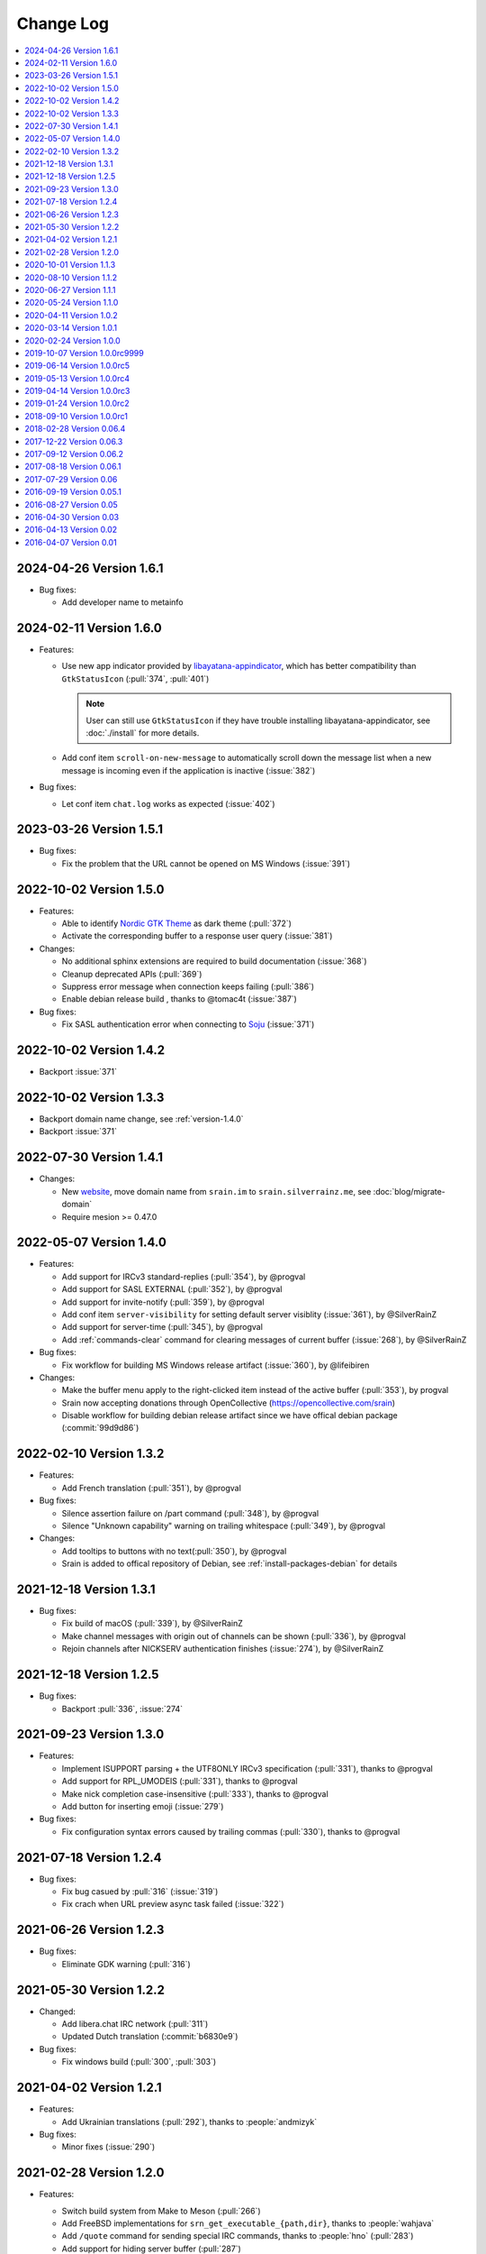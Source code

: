 ==========
Change Log
==========

.. contents::
    :local:
    :depth: 1
    :backlinks: none

.. Please write changelog as the following template:

    .. _version-x.x.x:

    YYYY-MM-DD Version X.X.X
    ========================

    .. post:: YYYY-MM-DD
      :category: Release

    - Features:

      - XXX (:pull:`PULL_REQUEST_ID`)
      - XXX (:issue:`ISSUE_ID`)
      - XXX (:commit:`COMMID_ID`)

    - Changes:

      - XXX

    - Bug fixes:

      - XXX

.. _version-latest:
.. _version-1.6.1:

2024-04-26 Version 1.6.1
========================

.. post:: 2024-04-26
   :category: Release

- Bug fixes:

  - Add developer name to metainfo

.. _version-1.6.0:

2024-02-11 Version 1.6.0
========================

.. post:: 2024-02-11
   :category: Release

- Features:

  - Use new app indicator provided by libayatana-appindicator_, which has better
    compatibility than ``GtkStatusIcon`` (:pull:`374`, :pull:`401`)

    .. note:: User can still use ``GtkStatusIcon`` if they have trouble installing
       libayatana-appindicator, see :doc:`./install` for more details.

  - Add conf item ``scroll-on-new-message`` to automatically scroll down the
    message list when a new message is incoming even if the application is
    inactive (:issue:`382`)

- Bug fixes:

  - Let conf item ``chat.log`` works as expected (:issue:`402`)

.. _libayatana-appindicator: https://github.com/AyatanaIndicators/libayatana-appindicator

.. _version-1.5.1:

2023-03-26 Version 1.5.1
========================

.. post:: 2023-03-26
   :category: Release

- Bug fixes:

  - Fix the problem that the URL cannot be opened on MS Windows (:issue:`391`)

.. _version-1.5.0:

2022-10-02 Version 1.5.0
========================

.. post:: 2022-10-02
   :category: Release

- Features:

  - Able to identify `Nordic GTK Theme`__ as dark theme (:pull:`372`)
  - Activate the corresponding buffer to a response user query (:issue:`381`)

- Changes:

  - No additional sphinx extensions are required to build documentation (:issue:`368`)
  - Cleanup deprecated APIs (:pull:`369`)
  - Suppress error message when connection keeps failing (:pull:`386`)
  - Enable debian release build , thanks to @tomac4t (:issue:`387`)

- Bug fixes:

  - Fix SASL authentication error when connecting to Soju__ (:issue:`371`)

__ https://github.com/EliverLara/Nordic
__ https://soju.im/

.. _version-1.4.2:

2022-10-02 Version 1.4.2
========================

.. post:: 2022-10-02
   :category: Release

- Backport :issue:`371`

.. _version-1.3.3:

2022-10-02 Version 1.3.3
========================

.. post:: 2022-10-02
   :category: Release

- Backport domain name change, see :ref:`version-1.4.0`
- Backport :issue:`371`

.. _version-1.4.1:

2022-07-30 Version 1.4.1
========================

.. post:: 2022-07-30
   :category: Release

- Changes:

  - New website__, move domain name from ``srain.im`` to ``srain.silverrainz.me``,
    see :doc:`blog/migrate-domain`
  - Require mesion >= 0.47.0

__ https://srain.silverrainz.me

.. _version-1.4.0:

2022-05-07 Version 1.4.0
========================

.. post:: 2022-05-07
   :category: Release

- Features:

  - Add support for IRCv3 standard-replies (:pull:`354`), by @progval
  - Add support for SASL EXTERNAL (:pull:`352`), by @progval
  - Add support for invite-notify (:pull:`359`), by @progval
  - Add conf item ``server-visibility`` for setting default server visiblity (:issue:`361`), by @SilverRainZ
  - Add support for server-time (:pull:`345`), by @progval
  - Add :ref:`commands-clear` command for clearing messages of current buffer (:issue:`268`), by @SilverRainZ

- Bug fixes:

  - Fix workflow for building MS Windows release artifact (:issue:`360`), by @lifeibiren

- Changes:

  - Make the buffer menu apply to the right-clicked item instead of the active buffer (:pull:`353`), by progval
  - Srain now accepting donations through OpenCollective (https://opencollective.com/srain)
  - Disable workflow for building debian release artifact since we have offical debian package (:commit:`99d9d86`)

.. _version-1.3.2:

2022-02-10 Version 1.3.2
========================

.. post:: 2022-02-10
   :category: Release

- Features:

  - Add French translation (:pull:`351`), by @progval

- Bug fixes:

  - Silence assertion failure on /part command (:pull:`348`), by @progval
  - Silence "Unknown capability" warning on trailing whitespace (:pull:`349`), by @progval

- Changes:

  - Add tooltips to buttons with no text(:pull:`350`), by @progval
  - Srain is added to offical repository of Debian, see :ref:`install-packages-debian` for details

.. _version-1.3.1:

2021-12-18 Version 1.3.1
========================

.. post:: 2021-12-18
   :category: Release

- Bug fixes:

  - Fix build of macOS (:pull:`339`), by @SilverRainZ
  - Make channel messages with origin out of channels can be shown (:pull:`336`), by @progval
  - Rejoin channels after NICKSERV authentication finishes (:issue:`274`), by @SilverRainZ

.. _version-1.2.5:

2021-12-18 Version 1.2.5
========================

.. post:: 2021-12-18
   :category: Release

- Bug fixes:

  - Backport :pull:`336`, :issue:`274`

.. _version-1.3:

2021-09-23 Version 1.3.0
========================

.. post:: 2021-09-23
   :category: Release

- Features:

  - Implement ISUPPORT parsing + the UTF8ONLY IRCv3 specification (:pull:`331`), thanks to @progval
  - Add support for RPL_UMODEIS (:pull:`331`), thanks to @progval
  - Make nick completion case-insensitive (:pull:`333`), thanks to @progval
  - Add button for inserting emoji (:issue:`279`)

- Bug fixes:

  - Fix configuration syntax errors caused by trailing commas (:pull:`330`), thanks to @progval

.. _version-1.2.4:

2021-07-18 Version 1.2.4
========================

.. post:: 2021-07-18
   :category: Release

- Bug fixes:

  - Fix bug casued by :pull:`316` (:issue:`319`)
  - Fix crach when URL preview async task failed (:issue:`322`)

.. _version-1.2.3:

2021-06-26 Version 1.2.3
========================

.. post:: 2021-06-26
   :category: Release

- Bug fixes:

  - Eliminate GDK warning (:pull:`316`)

.. _version-1.2.2:

2021-05-30 Version 1.2.2
========================

.. post:: 2021-05-30
   :category: Release

- Changed:

  - Add libera.chat IRC network (:pull:`311`)
  - Updated Dutch translation (:commit:`b6830e9`)

- Bug fixes:

  -  Fix windows build (:pull:`300`, :pull:`303`)

.. _version-1.2.1:

2021-04-02 Version 1.2.1
========================

.. post:: 2021-04-02
   :category: Release

- Features:

  - Add Ukrainian translations (:pull:`292`), thanks to :people:`andmizyk`

- Bug fixes:

  -  Minor fixes (:issue:`290`)

.. _version-1.2.0:

2021-02-28 Version 1.2.0
========================

.. post:: 2021-02-28
   :category: Release

- Features:

  - Switch build system from Make to Meson (:pull:`266`)
  - Add FreeBSD implementations for ``srn_get_executable_{path,dir}``,
    thanks to :people:`wahjava`
  - Add ``/quote`` command for sending special IRC commands,
    thanks to :people:`hno` (:pull:`283`)
  - Add support for hiding server buffer (:pull:`287`)


- Bug fixes:

   - Fix an use-after-free BUG (:pull:`267`)
   - Fix implicit declaration error on some systems,
     thanks to :people:`lgbaldoni` (:pull:`270`)

.. _version-1.1.3:

2020-10-01 Version 1.1.3
========================

.. post:: 2020-10-01
   :category: Release

- Bug fixes:

   - Fix an use-after-free BUG (:pull:`267`)

.. _version-1.1.2:

2020-08-10 Version 1.1.2
========================

.. post:: 2020-08-10
   :category: Release

.. note::

    This release contains only improvement for MS Windows,
    user of other platform can ignore it.

- Features:

  - Binary for MS Windows now can automatically built via Github Actions,
    thanks to :people:`lifeibiren` (:pull:`259`), please refer to
    :ref:`install-packages-windows` for more details

- Changes:

  - For ease of running on windows, Srain's executable path is added to the
    search paths of {configuration,data} file. Thanks to :people:`lifeibiren`
    (:pull:`259`)

.. _version-1.1.1:

2020-06-27 Version 1.1.1
========================

.. post:: 2020-06-27
   :category: Release

- Changes:

  - Improve auto-scroll policy of message list (:pull:`255`)

- Bug fixes:

  - Fix TLS certificate verification error on glib-networking 2.64.3 (:issue:`251`)
  - Fix crash when connecting to an invalid host (:issue:`234`)

.. _version-1.1.0:

2020-05-24 Version 1.1.0
========================

.. post:: 2020-05-24
   :category: Release

- Features:

  - Support multiple selection of message (:issue:`138`)
  - Support jump to mentioned message (:pull:`243`)
  - Nickname will be highlighted when mentioned (:pull:`243`)
  - Auto build deb package (:pull:`238`)

- Changes:

  - Improve fcous control of UI
  - Replace appdata with metainfo (:pull:`240`)
  - Validate metainfo with appstream-util (:issue:`242`)

- Bug fixes:

  - Some implicit declarations fixes (:pull:`236`)
  - Some typo fixes (:pull:`239`)

.. _version-1.0.2:

2020-04-11 Version 1.0.2
========================

.. post:: 2020-04-11
   :category: Release

- Features:

  - Add MAN documentation (:commit:`deaf723`)
  - Add more predefined IRC networks: DALnet, EFnet, IRCnet, Undernet and QuakeNet (:pull:`228`)

- Changes:

  - Build: Allow setting CC variable via environment (:pull:`224`)
  - Add channel related messages to corresponding buffer as possible (:issue:`149`)
  - Improve widget focus control (:pull:`229`)
  - Drop unused icons (:commit:`6239fe5`)
  - Provide clearer error message when connecting (:pull:`233`)
  - Update gentoo installation documentation :ref:`install-packages-gentoo` (:commit:`ceb5ca3`)

- Bug fixes:

  - Truncate long message before sendisg (:pull:`227`)
  - Deal with invalid UTF-8 string (:commit:`50e7757`)
  - Fix incorrect user number of channel user list (:pull:`230`)
  - Fix incorrect icon install path (:commit:`9f07380`)

.. _version-1.0.1:

2020-03-14 Version 1.0.1
========================

.. post:: 2020-03-14
   :category: Release

- Features:

  - Auto rename to original nick when ghost quit (:pull:`198`)
  - Add hackint IRC network (:pull:`201`), thanks to :people:`kpcyrd`
  - Add Dutch translation (:pull:`215`), thanks to :people:`Vistaus`
  - Add two FAQs to documentation (:pull:`217`)
  - Add debian pack script (:contrib-pull:`1`), thanks to :people:`tomac4t`.
    Please refer to :ref:`install-packages-debian` to build a deb package

- Changes:

  - Move continuous integration from travis CI to github actions
    (:pull:`203`, :pull:`204`), thanks to :people:`tomac4t`
  - Make header bar buttons repect default belief (:pull:`205`, :pull:`218`)

- Bug fixes:

  - Fix case sensitivity issue for IRC messages (:pull:`202`),
    thanks to :people:`hhirtz`
  - Fix invalid changelog section of appdata file (:pull:`214`)
  - Fix missing dependences in documentation (:pull:`216`),
    thanks to :people:`avoidr`

.. _version-1.0.0:

2020-02-24 Version 1.0.0
========================

.. post:: 2020-02-24
   :category: Release

- Changes:

  - Some code cleanup
  - Update :doc:`./start` documentation

- Bug fixes:

  - Allow Srain runs without dbus secrets service (:issue:`195`)
  - Fix nick generation logical (:commit:`39ced08`)

.. note::

    1.0.0 is the first stable release of Srain, enjoy!

.. _version-1.0.0rc9999:

2019-10-07 Version 1.0.0rc9999
==============================

.. post:: 2019-10-07
   :category: Release

- Features:

  - Activate corresponding buffer when channel URL is clicked (:pull:`190`)
  - Command alias support (:issue:`188`)
  - List predefined servers via command, see :ref:`commands-server` for details
    (:commit:`656f3e5`)

- Changes:

  - Replace all icons with freedesktop standard icons (:issue:`120`)

- Bug fixes:

  - Fix wrong usage of GError (:issue:`179`)
  - Fix image preview problem when image is hard to detect type (:issue:`163`)
  - Fix memory leak of pattern filter (:commit:`9464a9e`)
  - Fix the breaking "abort sending" icon (:pull:`144`)
  - Fix the invite menu of user (:commit:`9f98cbb`)

.. _version-1.0.0rc5:

2019-06-14 Version 1.0.0rc5
===========================

.. post:: 2019-06-14
   :category: Release

- Added:

   - Regular expression pattern management using :ref:`commands-pattern` command
   - Add command :ref:`commands-filter` for filtering message via pattern
   - Add command :ref:`commands-render` for rendering message via pattern

- Changed:

   - Refactor detector module and rename it to render
   - Refactor filter module
   - Change project description

- Removed:

   - Drop command :ref:`commands-rignore`
   - Drop command :ref:`commands-relay`

.. _version-1.0.0rc4:

2019-05-13 Version 1.0.0rc4
===========================

.. post:: 2019-05-13
   :category: Release

- Added:

   - New dependency ``libsecret``
   - Add password storage support
   - Add command line options ``--no-auto``, used to require Srain not to
     automatically connect to servers
   - Add russian translation, thanks to @tim77
   - Allow user send slash(``/``) prefixed message

- Removed:

  - Drop all password fields in configuration file

- Changed:

  - Enable CSD(Client-Side Decoration) by default
  - Update chinese translation

.. _version-1.0.0rc3:

2019-04-14 Version 1.0.0rc3
===========================

.. post:: 2019-04-14
   :category: Release

.. _version-1.0.0rc2:

2019-01-24 Version 1.0.0rc2
===========================

.. post:: 2019-01-24
   :category: Release
.. _version-1.0.0rc1:

2018-09-10 Version 1.0.0rc1
===========================

.. post:: 2018-09-10
   :category: Release

.. _version-0.06.4:

2018-02-28 Version 0.06.4
=========================

.. post:: 2018-02-28
   :category: Release

- Changed:

  - Change default application ID to ``im.srain.Srain``

- Added:

  - CTCP support, including request & response CLIENTINFO, FINGER, PING,
    SOURCE, TIME, VERSION, USERINFO messages. DCC message is **not** yet
    supported. Use command :ref:`commands-ctcp` for sending a CTCP request
  - Login method support, you can specify it by configuration file option
    ``server.login_method``:

      - ``sasl_plain``: SASL PLAIN authentication support, will use
        ``server.user.username`` as identity, and use ``server.user.passwd`` as
        password

  - Added documentation :doc:`support` used to show Srain's features,
    inspried by https://ircv3.net/software/clients.html
  - Added a semantic version parser, not yet used
  - Added appdata file which requier by application store, thanks to @cpba
  - openSUSE package is available, please refer to
    :ref:`install-packages-opensuse` for details, thanks to @alois
  - Flatpak package is available, please refer to
    :ref:`install-packages-flatpak` for details, thanks to @cpba

- Improved:

  - Fixed a logical error in IRC message parser: all parameters are equal
    whether matched by ``<middle>`` or ``<trailing>``, thanks to @DanielOaks
  - Improved connection state control, you can smoothly disconnect/quit from
    server even it is unresponsive
  - Fixed truncated message output by :ref:`commands-server` ``list``
    subcommand
  - Fixed crash at ``g_type_check_instance()`` under GLib 2.54.3+
  - Fixed: Do not free a SrianServerBuffer which has non-empty buffer
  - Ensure the QUIT message can be sent before application shutdown
  - Removed entry from desktop file, thanks to @TingPing
  - Fixed grammer of join message, thanks to @raindev
  - Re-enable CI for Srain: |ci-status|

.. |ci-status| image:: https://travis-ci.org/SrainApp/srain.svg?branch=master
    :target: https://travis-ci.org/SrainApp/srain

2017-12-22 Version 0.06.3
=========================

.. post:: 2017-12-22
   :category: Release

- Changed:

  - Configurable file option ``tls_not_verify`` in ``irc`` block in ``server``
    block is renamed to ``tls_noverify``, old option name is still supported
  - Command option ``tls-not-verify`` for :ref:`commands-server` and
    :ref:`commands-connect` is renamed to ``tls-noverify``, old option name
    is still supported

- Added:

  - Connect popover supports connect to predefined server
  - Join popover supports channel search

- Improved:

  - Modified margin and padding of some widgets
  - Improved the style of unread message counter
  - Fixed markup parse error of decorator
  - Fixed crashing while connecting from connect popover
  - Fixed use after free while removing user
  - Improved the performance and extensibility of user list
  - Improved compatibility with older versions of GTK(> 3.16)
  - Refactor the code of chat panel, helpful for the next development

.. _version-0.06.2:

2017-09-12 Version 0.06.2
=========================

.. post:: 2017-09-12
   :category: Release

- Added:

  - mIRC color support, can be disabled via setting ``render_mirc_color``
    option in ``chat`` block in ``server`` block to ``false``

- Improved:

  - Better error reporting while operating the UI
  - IRC URL can be opened directly within the application
  - Text in input entry, connection panel and join panel will not be cleared
    while operation is not successful
  - Fixed: in some cases, nickname registration will case infinity loop
  - Decorator and filter now can process xml message
  - Imporved the handling of channel topic

2017-08-18 Version 0.06.1
=========================

.. post:: 2017-08-18
   :category: Release

- Added:

  - Added GPL copyright statements
  - ``RPL_CHANNEL_URL`` (328) message support
  - Command line options support, type ``srain -h`` for help message
  - Support for Creating server and joining channel from IRC URL
  - New dependency libsoup
  - Add reconnect timer: if connection fails, Srain will wait for 5 seconds
    then try to connect again. If it still fails, waiting time will increase by
    5 second

- Improved:

  - Fixed the crash when QUIT
  - Fixed: avoid sending empty password
  - More empty parameters checks
  - Imporve server connection status control

.. _version-0.06:

2017-07-29 Version 0.06
=======================

.. post:: 2017-07-29
   :category: Release

- Changed:

  - The third time of refactor ;-)
  - New command parser, for the syntax, refer to :ref:`commands-syntax`.
  - Changed the format of Chat log
  - The :ref:`commands-relay` command doesn't support custom delimiter, this function will
    be implemented as python plugin in the future
  - Use reStructuredText for document instead of Markdown

- Added:

  - Message filter: mechanism for filtering message
  - Message Decorator: mechanism for changing message
  - Install script for Gentoo, thanks to @rtlanceroad !
  - New command :ref:`commands-rignore` for ignore message using regular
    expression, thanks to @zwindl !
  - Config file support
  - Configurable log module, more convenient for developing and reporting issue
  - New Return value type, for more friendly error reporting
  - New command :ref:`commands-server` for IRC servers management
  - Srain home page is available at: :del:`https://srain.im` (expired, use https://srain.silverrainz.me)
  - Srain help documentation is available at: :del:`https://doc.srain.im` (expired, use https://srain.silverrainz.me)

- Removed:

  - Remove libircclient dependence

- Improved:

  - Improve reconnection stuff: auto reconnect when ping time out
  - More accurate message mention
  - Display preview image in correct size
  - Any number of image links in message can be previewed
  - HTTP(and some other protocols) link, domain name, email address and IRC
    channel name in topic and messages can be rendered as hyper link
  - The sent message can be merged to last sent message
  - Fixed some bugs

2016-09-19 Version 0.05.1
=========================

.. post:: 2016-09-19
   :category: Release

- Create missing directory: ``$XDG_CACHE_HOME/srain/avatars``

2016-08-27 Version 0.05
=======================

.. post:: 2016-08-27
   :category: Release

- Changed:

  - Port to libircclient

    - SSL connection support
    - Server password support
    - Channel password support

- Added:

  - Convenience GtkPopover for connecting and joining
  - Nick popmenu
  - Translations: zh_CN
  - Forward message
  - Chat log
  - Colorful user list icon
  - Mentioned highlight
  - Desktop notification

- Improved:

  - More friendly User interface
  - Stronger {upload,avatar} plugin
  - Fixed a lot of bugs

2016-04-30 Version 0.03
=======================

.. post:: 2016-04-30
   :category: Release

- New interface between UI and IRC module
- Multi-server support
- Channel name is not case sensitive now
- /quit command will close all SrainChan of a server
- Fix GTK-Warning when close a SrainCHan

.. note::

    0.03 is a pre-release, some functions are no completed yet.
    it also has some undetected bugs.

2016-04-13 Version 0.02
=======================

.. post:: 2016-04-13
   :category: Release

- Bugs fixed
- Port to GTK+-3.20

.. note::

    0.02 is a pre-release, some functions are no completed yet.
    it also has some undetected bugs.

2016-04-07 Version 0.01
=======================

.. post:: 2016-04-07
   :category: Release

- Implement basic functions of a IRC client
- Themes: Silver Rain (light)
- Simple python plugin support:

  - Auto upload image to pastebin (img.vim-cn.org)
  - Get github avatar according nickname
  - NB: plugin will separated from this repo in the future

- Image preview from URL
- Relay bot message transfrom
- Nick auto completion
- Combine message from same person

.. note::

    0.01 is a pre-release, some functions are no completed yet.
    it also has some undetected bugs.
